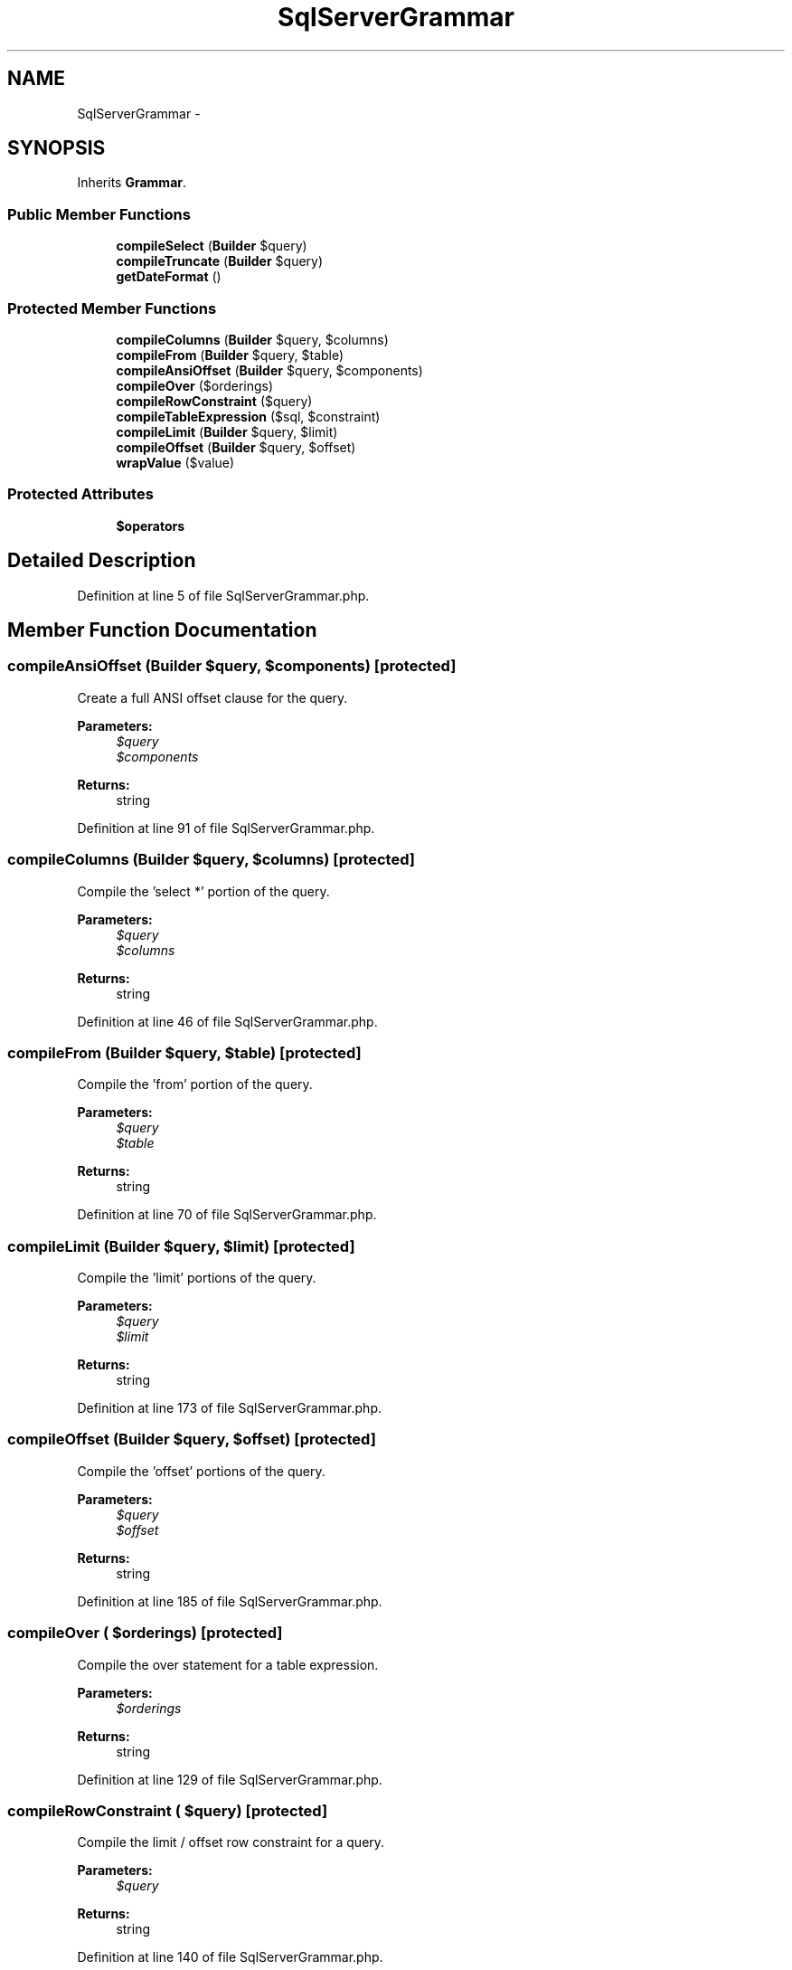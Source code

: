 .TH "SqlServerGrammar" 3 "Tue Apr 14 2015" "Version 1.0" "VirtualSCADA" \" -*- nroff -*-
.ad l
.nh
.SH NAME
SqlServerGrammar \- 
.SH SYNOPSIS
.br
.PP
.PP
Inherits \fBGrammar\fP\&.
.SS "Public Member Functions"

.in +1c
.ti -1c
.RI "\fBcompileSelect\fP (\fBBuilder\fP $query)"
.br
.ti -1c
.RI "\fBcompileTruncate\fP (\fBBuilder\fP $query)"
.br
.ti -1c
.RI "\fBgetDateFormat\fP ()"
.br
.in -1c
.SS "Protected Member Functions"

.in +1c
.ti -1c
.RI "\fBcompileColumns\fP (\fBBuilder\fP $query, $columns)"
.br
.ti -1c
.RI "\fBcompileFrom\fP (\fBBuilder\fP $query, $table)"
.br
.ti -1c
.RI "\fBcompileAnsiOffset\fP (\fBBuilder\fP $query, $components)"
.br
.ti -1c
.RI "\fBcompileOver\fP ($orderings)"
.br
.ti -1c
.RI "\fBcompileRowConstraint\fP ($query)"
.br
.ti -1c
.RI "\fBcompileTableExpression\fP ($sql, $constraint)"
.br
.ti -1c
.RI "\fBcompileLimit\fP (\fBBuilder\fP $query, $limit)"
.br
.ti -1c
.RI "\fBcompileOffset\fP (\fBBuilder\fP $query, $offset)"
.br
.ti -1c
.RI "\fBwrapValue\fP ($value)"
.br
.in -1c
.SS "Protected Attributes"

.in +1c
.ti -1c
.RI "\fB$operators\fP"
.br
.in -1c
.SH "Detailed Description"
.PP 
Definition at line 5 of file SqlServerGrammar\&.php\&.
.SH "Member Function Documentation"
.PP 
.SS "compileAnsiOffset (\fBBuilder\fP $query,  $components)\fC [protected]\fP"
Create a full ANSI offset clause for the query\&.
.PP
\fBParameters:\fP
.RS 4
\fI$query\fP 
.br
\fI$components\fP 
.RE
.PP
\fBReturns:\fP
.RS 4
string 
.RE
.PP

.PP
Definition at line 91 of file SqlServerGrammar\&.php\&.
.SS "compileColumns (\fBBuilder\fP $query,  $columns)\fC [protected]\fP"
Compile the 'select *' portion of the query\&.
.PP
\fBParameters:\fP
.RS 4
\fI$query\fP 
.br
\fI$columns\fP 
.RE
.PP
\fBReturns:\fP
.RS 4
string 
.RE
.PP

.PP
Definition at line 46 of file SqlServerGrammar\&.php\&.
.SS "compileFrom (\fBBuilder\fP $query,  $table)\fC [protected]\fP"
Compile the 'from' portion of the query\&.
.PP
\fBParameters:\fP
.RS 4
\fI$query\fP 
.br
\fI$table\fP 
.RE
.PP
\fBReturns:\fP
.RS 4
string 
.RE
.PP

.PP
Definition at line 70 of file SqlServerGrammar\&.php\&.
.SS "compileLimit (\fBBuilder\fP $query,  $limit)\fC [protected]\fP"
Compile the 'limit' portions of the query\&.
.PP
\fBParameters:\fP
.RS 4
\fI$query\fP 
.br
\fI$limit\fP 
.RE
.PP
\fBReturns:\fP
.RS 4
string 
.RE
.PP

.PP
Definition at line 173 of file SqlServerGrammar\&.php\&.
.SS "compileOffset (\fBBuilder\fP $query,  $offset)\fC [protected]\fP"
Compile the 'offset' portions of the query\&.
.PP
\fBParameters:\fP
.RS 4
\fI$query\fP 
.br
\fI$offset\fP 
.RE
.PP
\fBReturns:\fP
.RS 4
string 
.RE
.PP

.PP
Definition at line 185 of file SqlServerGrammar\&.php\&.
.SS "compileOver ( $orderings)\fC [protected]\fP"
Compile the over statement for a table expression\&.
.PP
\fBParameters:\fP
.RS 4
\fI$orderings\fP 
.RE
.PP
\fBReturns:\fP
.RS 4
string 
.RE
.PP

.PP
Definition at line 129 of file SqlServerGrammar\&.php\&.
.SS "compileRowConstraint ( $query)\fC [protected]\fP"
Compile the limit / offset row constraint for a query\&.
.PP
\fBParameters:\fP
.RS 4
\fI$query\fP 
.RE
.PP
\fBReturns:\fP
.RS 4
string 
.RE
.PP

.PP
Definition at line 140 of file SqlServerGrammar\&.php\&.
.SS "compileSelect (\fBBuilder\fP $query)"
Compile a select query into SQL\&.
.PP
\fBParameters:\fP
.RS 4
\fI\fP .RE
.PP

.PP
Definition at line 24 of file SqlServerGrammar\&.php\&.
.SS "compileTableExpression ( $sql,  $constraint)\fC [protected]\fP"
Compile a common table expression for a query\&.
.PP
\fBParameters:\fP
.RS 4
\fI$sql\fP 
.br
\fI$constraint\fP 
.RE
.PP
\fBReturns:\fP
.RS 4
string 
.RE
.PP

.PP
Definition at line 161 of file SqlServerGrammar\&.php\&.
.SS "compileTruncate (\fBBuilder\fP $query)"
Compile a truncate table statement into SQL\&.
.PP
\fBParameters:\fP
.RS 4
\fI$query\fP 
.RE
.PP
\fBReturns:\fP
.RS 4
array 
.RE
.PP

.PP
Definition at line 196 of file SqlServerGrammar\&.php\&.
.SS "getDateFormat ()"
Get the format for database stored dates\&.
.PP
\fBReturns:\fP
.RS 4
string 
.RE
.PP

.PP
Definition at line 206 of file SqlServerGrammar\&.php\&.
.SS "wrapValue ( $value)\fC [protected]\fP"
Wrap a single string in keyword identifiers\&.
.PP
\fBParameters:\fP
.RS 4
\fI$value\fP 
.RE
.PP
\fBReturns:\fP
.RS 4
string 
.RE
.PP

.PP
Definition at line 217 of file SqlServerGrammar\&.php\&.
.SH "Field Documentation"
.PP 
.SS "$operators\fC [protected]\fP"
\fBInitial value:\fP
.PP
.nf
= array(
        '=', '<', '>', '<=', '>=', '!<', '!>', '<>', '!=',
        'like', 'not like', 'between', 'ilike',
        '&', '&=', '|', '|=', '^', '^=',
    )
.fi
.PP
Definition at line 12 of file SqlServerGrammar\&.php\&.

.SH "Author"
.PP 
Generated automatically by Doxygen for VirtualSCADA from the source code\&.
